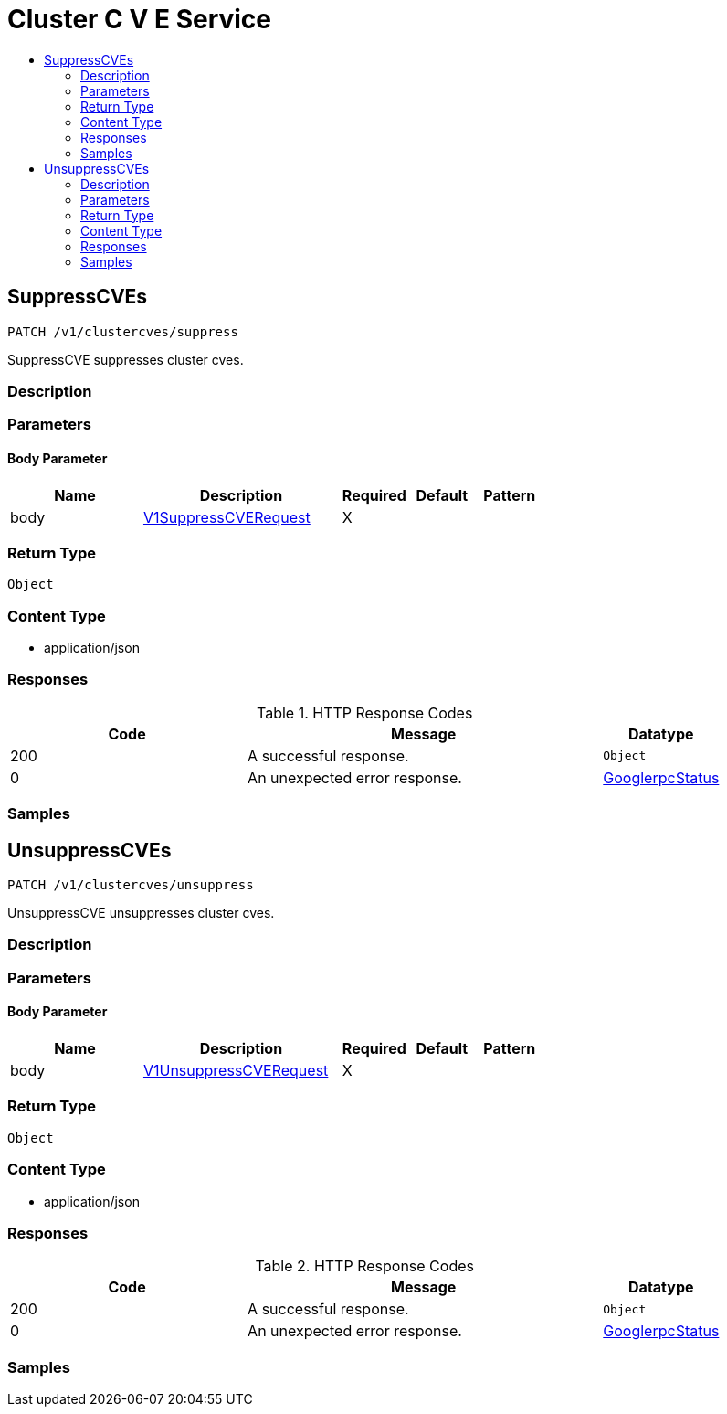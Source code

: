 // Auto-generated by scripts. Do not edit.
:_mod-docs-content-type: ASSEMBLY
[id="ClusterCVEService"]
= Cluster C V E Service
:toc: macro
:toc-title:

toc::[]

:context: ClusterCVEService

[id="SuppressCVEs_ClusterCVEService"]
== SuppressCVEs

`PATCH /v1/clustercves/suppress`

SuppressCVE suppresses cluster cves.

=== Description

=== Parameters

==== Body Parameter

[cols="2,3,1,1,1"]
|===
|Name| Description| Required| Default| Pattern

| body
|  xref:../CommonObjectReference/CommonObjectReference.adoc#V1SuppressCVERequest_CommonObjectReference[V1SuppressCVERequest]
| X
| 
| 

|===

=== Return Type

`Object`

=== Content Type

* application/json

=== Responses

.HTTP Response Codes
[cols="2,3,1"]
|===
| Code | Message | Datatype

| 200
| A successful response.
|  `Object`

| 0
| An unexpected error response.
|  xref:../CommonObjectReference/CommonObjectReference.adoc#GooglerpcStatus_CommonObjectReference[GooglerpcStatus]

|===

=== Samples

[id="UnsuppressCVEs_ClusterCVEService"]
== UnsuppressCVEs

`PATCH /v1/clustercves/unsuppress`

UnsuppressCVE unsuppresses cluster cves.

=== Description

=== Parameters

==== Body Parameter

[cols="2,3,1,1,1"]
|===
|Name| Description| Required| Default| Pattern

| body
|  xref:../CommonObjectReference/CommonObjectReference.adoc#V1UnsuppressCVERequest_CommonObjectReference[V1UnsuppressCVERequest]
| X
| 
| 

|===

=== Return Type

`Object`

=== Content Type

* application/json

=== Responses

.HTTP Response Codes
[cols="2,3,1"]
|===
| Code | Message | Datatype

| 200
| A successful response.
|  `Object`

| 0
| An unexpected error response.
|  xref:../CommonObjectReference/CommonObjectReference.adoc#GooglerpcStatus_CommonObjectReference[GooglerpcStatus]

|===

=== Samples

